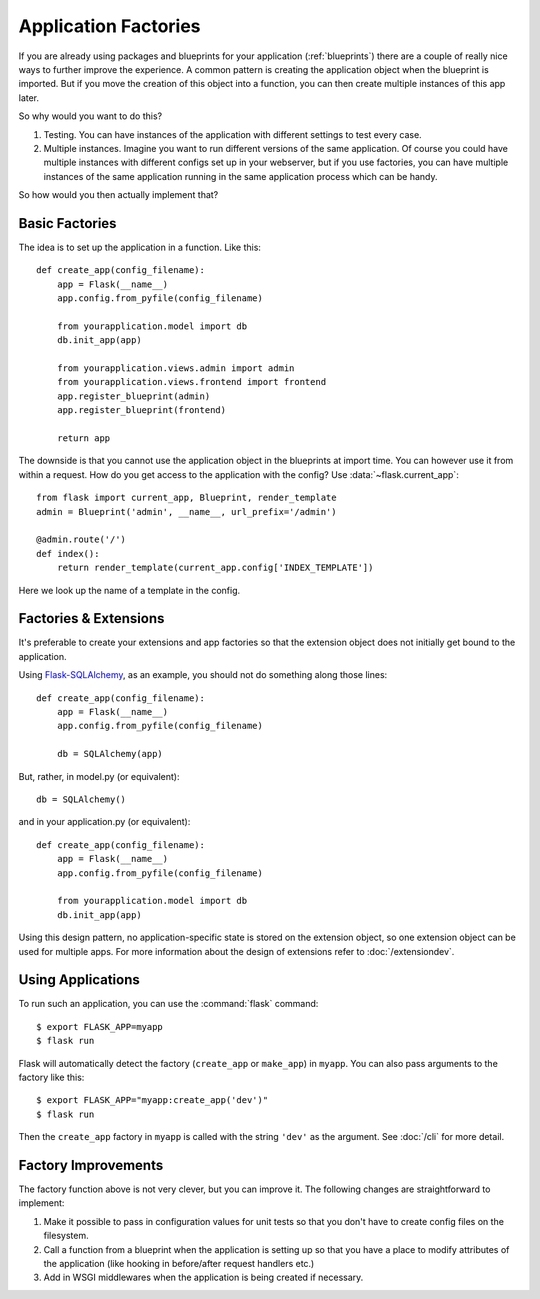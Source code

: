 .. _app-factories:

Application Factories
=====================

If you are already using packages and blueprints for your application
(:ref:`blueprints`) there are a couple of really nice ways to further improve
the experience.  A common pattern is creating the application object when
the blueprint is imported.  But if you move the creation of this object
into a function, you can then create multiple instances of this app later.

So why would you want to do this?

1.  Testing.  You can have instances of the application with different
    settings to test every case.
2.  Multiple instances.  Imagine you want to run different versions of the
    same application.  Of course you could have multiple instances with
    different configs set up in your webserver, but if you use factories,
    you can have multiple instances of the same application running in the
    same application process which can be handy.

So how would you then actually implement that?

Basic Factories
---------------

The idea is to set up the application in a function.  Like this::

    def create_app(config_filename):
        app = Flask(__name__)
        app.config.from_pyfile(config_filename)

        from yourapplication.model import db
        db.init_app(app)

        from yourapplication.views.admin import admin
        from yourapplication.views.frontend import frontend
        app.register_blueprint(admin)
        app.register_blueprint(frontend)

        return app

The downside is that you cannot use the application object in the blueprints
at import time.  You can however use it from within a request.  How do you
get access to the application with the config?  Use
:data:`~flask.current_app`::

    from flask import current_app, Blueprint, render_template
    admin = Blueprint('admin', __name__, url_prefix='/admin')

    @admin.route('/')
    def index():
        return render_template(current_app.config['INDEX_TEMPLATE'])

Here we look up the name of a template in the config.

Factories & Extensions
----------------------

It's preferable to create your extensions and app factories so that the
extension object does not initially get bound to the application.

Using `Flask-SQLAlchemy <http://flask-sqlalchemy.pocoo.org/>`_,
as an example, you should not do something along those lines::

    def create_app(config_filename):
        app = Flask(__name__)
        app.config.from_pyfile(config_filename)

        db = SQLAlchemy(app)

But, rather, in model.py (or equivalent)::

    db = SQLAlchemy()

and in your application.py (or equivalent)::

    def create_app(config_filename):
        app = Flask(__name__)
        app.config.from_pyfile(config_filename)

        from yourapplication.model import db
        db.init_app(app)

Using this design pattern, no application-specific state is stored on the
extension object, so one extension object can be used for multiple apps.
For more information about the design of extensions refer to :doc:`/extensiondev`.

Using Applications
------------------

To run such an application, you can use the :command:`flask` command::

    $ export FLASK_APP=myapp
    $ flask run

Flask will automatically detect the factory (``create_app`` or ``make_app``)
in ``myapp``. You can also pass arguments to the factory like this::

    $ export FLASK_APP="myapp:create_app('dev')"
    $ flask run

Then the ``create_app`` factory in ``myapp`` is called with the string
``'dev'`` as the argument. See :doc:`/cli` for more detail.

Factory Improvements
--------------------

The factory function above is not very clever, but you can improve it.
The following changes are straightforward to implement:

1.  Make it possible to pass in configuration values for unit tests so that
    you don't have to create config files on the filesystem.
2.  Call a function from a blueprint when the application is setting up so
    that you have a place to modify attributes of the application (like
    hooking in before/after request handlers etc.)
3.  Add in WSGI middlewares when the application is being created if necessary.
